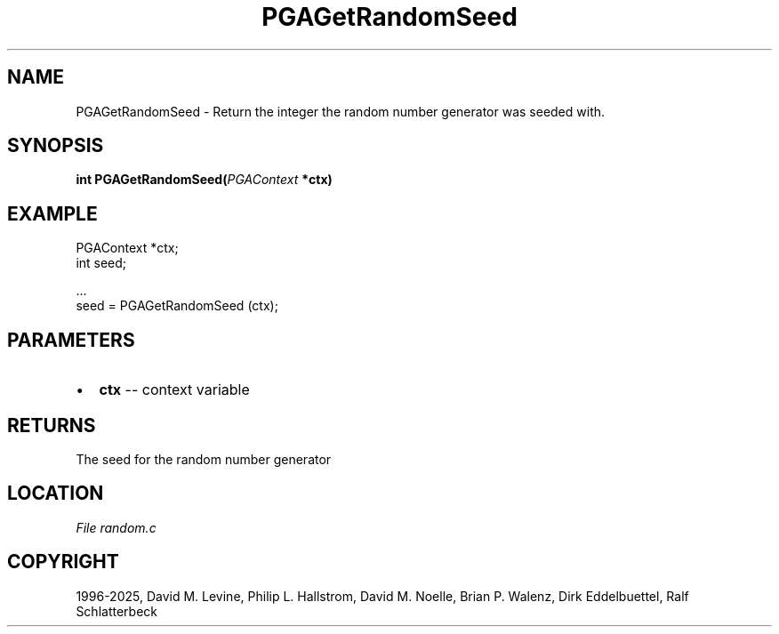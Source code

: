 .\" Man page generated from reStructuredText.
.
.
.nr rst2man-indent-level 0
.
.de1 rstReportMargin
\\$1 \\n[an-margin]
level \\n[rst2man-indent-level]
level margin: \\n[rst2man-indent\\n[rst2man-indent-level]]
-
\\n[rst2man-indent0]
\\n[rst2man-indent1]
\\n[rst2man-indent2]
..
.de1 INDENT
.\" .rstReportMargin pre:
. RS \\$1
. nr rst2man-indent\\n[rst2man-indent-level] \\n[an-margin]
. nr rst2man-indent-level +1
.\" .rstReportMargin post:
..
.de UNINDENT
. RE
.\" indent \\n[an-margin]
.\" old: \\n[rst2man-indent\\n[rst2man-indent-level]]
.nr rst2man-indent-level -1
.\" new: \\n[rst2man-indent\\n[rst2man-indent-level]]
.in \\n[rst2man-indent\\n[rst2man-indent-level]]u
..
.TH "PGAGetRandomSeed" "3" "2025-04-19" "" "PGAPack"
.SH NAME
PGAGetRandomSeed \- Return the integer the random number generator was seeded with. 
.SH SYNOPSIS
.B int PGAGetRandomSeed(\fI\%PGAContext\fP *ctx) 
.sp
.SH EXAMPLE
.sp
.EX
PGAContext *ctx;
int seed;

\&...
seed = PGAGetRandomSeed (ctx);
.EE

 
.SH PARAMETERS
.IP \(bu 2
\fBctx\fP \-\- context variable 
.SH RETURNS
The seed for the random number generator
.SH LOCATION
\fI\%File random.c\fP
.SH COPYRIGHT
1996-2025, David M. Levine, Philip L. Hallstrom, David M. Noelle, Brian P. Walenz, Dirk Eddelbuettel, Ralf Schlatterbeck
.\" Generated by docutils manpage writer.
.
